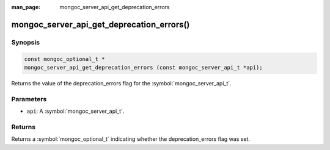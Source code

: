 :man_page: mongoc_server_api_get_deprecation_errors

mongoc_server_api_get_deprecation_errors()
==========================================

Synopsis
--------

.. code-block:: c

  const mongoc_optional_t *
  mongoc_server_api_get_deprecation_errors (const mongoc_server_api_t *api);

Returns the value of the deprecation_errors flag for the :symbol:`mongoc_server_api_t`.

Parameters
----------

* ``api``: A :symbol:`mongoc_server_api_t`.

Returns
-------

Returns a :symbol:`mongoc_optional_t` indicating whether the deprecation_errors flag was set.
